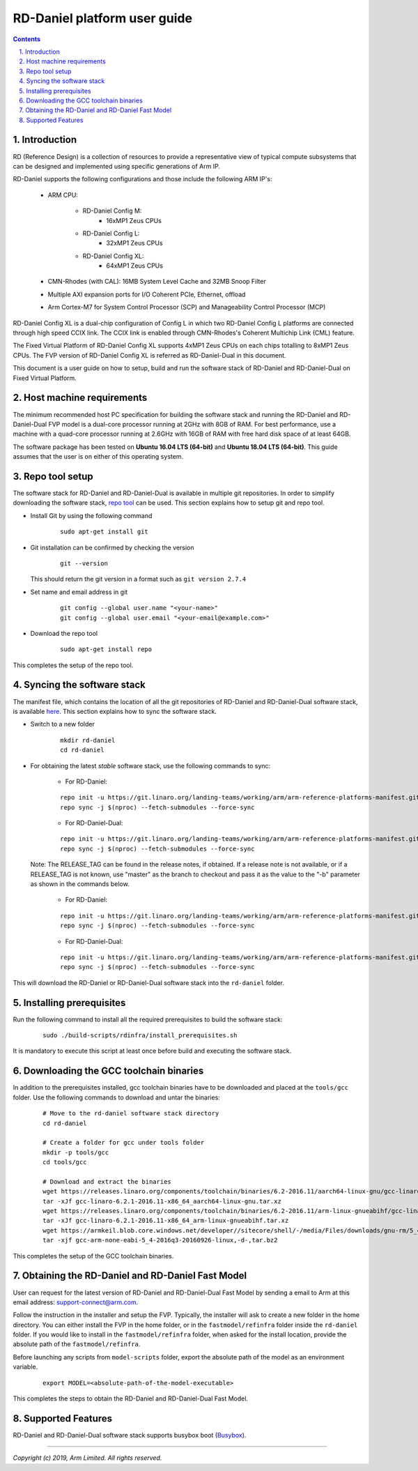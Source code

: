RD-Daniel platform user guide
=============================


.. section-numbering::
    :suffix: .

.. contents::


Introduction
------------

RD (Reference Design) is a collection of resources to provide a representative
view of typical compute subsystems that can be designed and implemented using
specific generations of Arm IP.

RD-Daniel supports the following configurations and those include the following
ARM IP's:

        - ARM CPU:

                - RD-Daniel Config M:
                        - 16xMP1 Zeus CPUs

                - RD-Daniel Config L:
                        - 32xMP1 Zeus CPUs

                - RD-Daniel Config XL:
                        - 64xMP1 Zeus CPUs

        - CMN-Rhodes (with CAL): 16MB System Level Cache and 32MB Snoop Filter
        - Multiple AXI expansion ports for I/O Coherent PCIe, Ethernet, offload
        - Arm Cortex-M7 for System Control Processor (SCP) and
          Manageability Control Processor (MCP)

RD-Daniel Config XL is a dual-chip configuration of Config L in which two
RD-Daniel Config L platforms are connected through high speed CCIX link. The
CCIX link is enabled through CMN-Rhodes's Coherent Multichip Link (CML) feature.

The Fixed Virtual Platform of RD-Daniel Config XL supports 4xMP1 Zeus CPUs on
each chips totalling to 8xMP1 Zeus CPUs. The FVP version of RD-Daniel Config XL
is referred as RD-Daniel-Dual in this document.

This document is a user guide on how to setup, build and run the software stack
of RD-Daniel and RD-Daniel-Dual on Fixed Virtual Platform.


Host machine requirements
-------------------------

The minimum recommended host PC specification for building the software stack
and running the RD-Daniel and RD-Daniel-Dual FVP model is a dual-core processor
running at 2GHz with 8GB of RAM. For best performance, use a machine with a
quad-core processor running at 2.6GHz with 16GB of RAM with free hard disk space
of at least 64GB.

The software package has been tested on **Ubuntu 16.04 LTS (64-bit)** and
**Ubuntu 18.04 LTS (64-bit)**. This guide assumes that the user is on either of
this operating system.


Repo tool setup
---------------

The software stack for RD-Daniel and RD-Daniel-Dual is available in multiple git
repositories. In order to simplify downloading the software stack, `repo tool <https://source.android.com/setup/develop/repo>`_
can be used. This section explains how to setup git and repo tool.

- Install Git by using the following command

        ::

                sudo apt-get install git

- Git installation can be confirmed by checking the version

        ::

                git --version

  This should return the git version in a format such as ``git version 2.7.4``

- Set name and email address in git

        ::

                git config --global user.name "<your-name>"
                git config --global user.email "<your-email@example.com>"

- Download the repo tool

        ::

                sudo apt-get install repo

This completes the setup of the repo tool.


Syncing the software stack
--------------------------

The manifest file, which contains the location of all the git repositories of
RD-Daniel and RD-Daniel-Dual software stack, is available `here <https://git.linaro.org/landing-teams/working/arm/arm-reference-platforms-manifest.git/>`_.
This section explains how to sync the software stack.

- Switch to a new folder

        ::

                mkdir rd-daniel
                cd rd-daniel

- For obtaining the latest *stable* software stack, use the following commands
  to sync:

        - For RD-Daniel:

        ::

                repo init -u https://git.linaro.org/landing-teams/working/arm/arm-reference-platforms-manifest.git -m pinned-rddaniel.xml -b refs/tags/<RELEASE_TAG>
                repo sync -j $(nproc) --fetch-submodules --force-sync

        - For RD-Daniel-Dual:

        ::

                repo init -u https://git.linaro.org/landing-teams/working/arm/arm-reference-platforms-manifest.git -m pinned-rddanielx2.xml -b refs/tags/<RELEASE_TAG>
                repo sync -j $(nproc) --fetch-submodules --force-sync

  Note: The RELEASE_TAG can be found in the release notes, if obtained. If
  a release note is not available, or if a RELEASE_TAG is not known, use
  "master" as the branch to checkout and pass it as the value to the "-b"
  parameter as shown in the commands below.

        - For RD-Daniel:

        ::

                repo init -u https://git.linaro.org/landing-teams/working/arm/arm-reference-platforms-manifest.git -m rddaniel.xml -b master
                repo sync -j $(nproc) --fetch-submodules --force-sync

        - For RD-Daniel-Dual:

        ::

                repo init -u https://git.linaro.org/landing-teams/working/arm/arm-reference-platforms-manifest.git -m rddanielx2.xml -b master
                repo sync -j $(nproc) --fetch-submodules --force-sync

This will download the RD-Daniel or RD-Daniel-Dual software stack into the
``rd-daniel`` folder.


Installing prerequisites
------------------------

Run the following command to install all the required prerequisites to build the
software stack:

        ::

                sudo ./build-scripts/rdinfra/install_prerequisites.sh

It is mandatory to execute this script at least once before build and executing
the software stack.


Downloading the GCC toolchain binaries
--------------------------------------

In addition to the prerequisites installed, gcc toolchain binaries have to be
downloaded and placed at the ``tools/gcc`` folder. Use the following commands
to download and untar the binaries:

        ::

                # Move to the rd-daniel software stack directory
                cd rd-daniel

                # Create a folder for gcc under tools folder
                mkdir -p tools/gcc
                cd tools/gcc

                # Download and extract the binaries
                wget https://releases.linaro.org/components/toolchain/binaries/6.2-2016.11/aarch64-linux-gnu/gcc-linaro-6.2.1-2016.11-x86_64_aarch64-linux-gnu.tar.xz
                tar -xJf gcc-linaro-6.2.1-2016.11-x86_64_aarch64-linux-gnu.tar.xz
                wget https://releases.linaro.org/components/toolchain/binaries/6.2-2016.11/arm-linux-gnueabihf/gcc-linaro-6.2.1-2016.11-x86_64_arm-linux-gnueabihf.tar.xz
                tar -xJf gcc-linaro-6.2.1-2016.11-x86_64_arm-linux-gnueabihf.tar.xz
                wget https://armkeil.blob.core.windows.net/developer//sitecore/shell/-/media/Files/downloads/gnu-rm/5_4-2016q3/gcc-arm-none-eabi-5_4-2016q3-20160926-linux,-d-,tar.bz2
                tar -xjf gcc-arm-none-eabi-5_4-2016q3-20160926-linux,-d-,tar.bz2

This completes the setup of the GCC toolchain binaries.


Obtaining the RD-Daniel and RD-Daniel Fast Model
------------------------------------------------

User can request for the latest version of RD-Daniel and RD-Daniel-Dual Fast
Model by sending a email to Arm at this email address: `support-connect@arm.com <mailto:support-connect@arm.com>`_.

Follow the instruction in the installer and setup the FVP. Typically, the
installer will ask to create a new folder in the home directory. You can either
install the FVP in the home folder, or in the ``fastmodel/refinfra`` folder
inside the ``rd-daniel`` folder. If you would like to install in the
``fastmodel/refinfra`` folder, when asked for the install location,
provide the absolute path of the ``fastmodel/refinfra``.

Before launching any scripts from ``model-scripts`` folder, export the absolute
path of the model as an environment variable.

        ::

                export MODEL=<absolute-path-of-the-model-executable>

This completes the steps to obtain the RD-Daniel and RD-Daniel-Dual Fast Model.


Supported Features
------------------

RD-Daniel and RD-Daniel-Dual software stack supports busybox boot (`Busybox`_).

--------------

*Copyright (c) 2019, Arm Limited. All rights reserved.*


.. _Busybox: how-to/busybox-boot.rst

